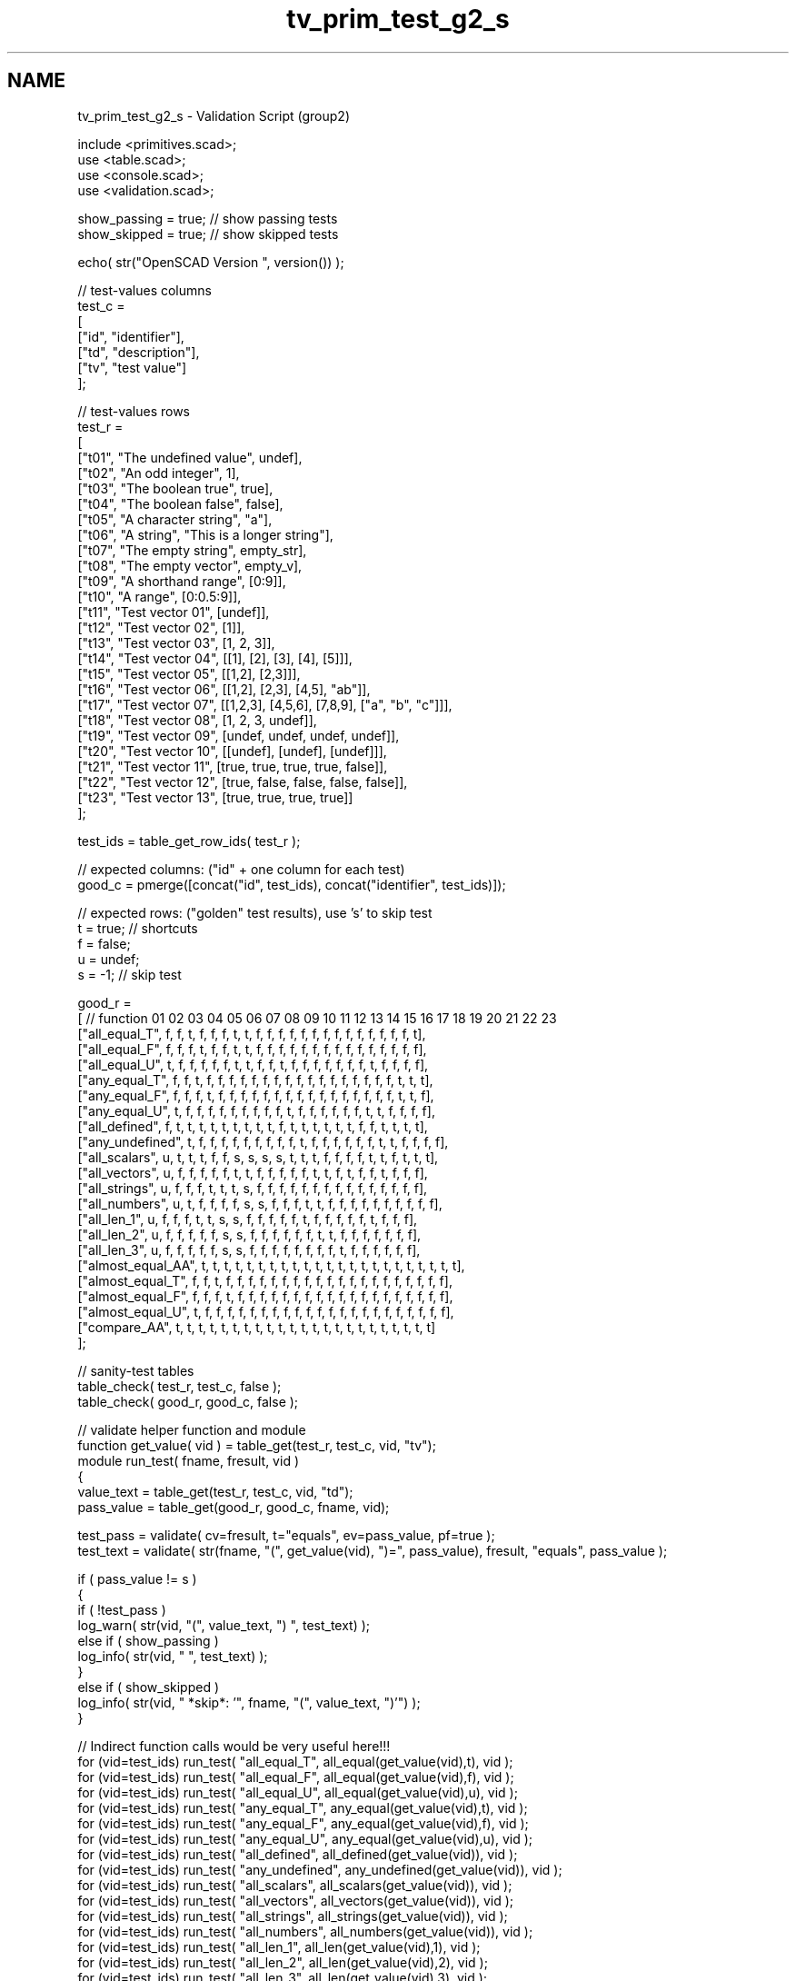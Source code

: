 .TH "tv_prim_test_g2_s" 3 "Sat Feb 4 2017" "Version v0.5" "omdl" \" -*- nroff -*-
.ad l
.nh
.SH NAME
tv_prim_test_g2_s \- Validation Script (group2) 
 
.PP
.nf
        include <primitives\&.scad>;
        use <table\&.scad>;
        use <console\&.scad>;
        use <validation\&.scad>;

        show_passing = true;    // show passing tests
        show_skipped = true;    // show skipped tests

        echo( str("OpenSCAD Version ", version()) );

        // test-values columns
        test_c =
        [
          ["id", "identifier"],
          ["td", "description"],
          ["tv", "test value"]
        ];

        // test-values rows
        test_r =
        [
          ["t01", "The undefined value",        undef],
          ["t02", "An odd integer",             1],
          ["t03", "The boolean true",           true],
          ["t04", "The boolean false",          false],
          ["t05", "A character string",         "a"],
          ["t06", "A string",                   "This is a longer string"],
          ["t07", "The empty string",           empty_str],
          ["t08", "The empty vector",           empty_v],
          ["t09", "A shorthand range",          [0:9]],
          ["t10", "A range",                    [0:0\&.5:9]],
          ["t11", "Test vector 01",             [undef]],
          ["t12", "Test vector 02",             [1]],
          ["t13", "Test vector 03",             [1, 2, 3]],
          ["t14", "Test vector 04",             [[1], [2], [3], [4], [5]]],
          ["t15", "Test vector 05",             [[1,2], [2,3]]],
          ["t16", "Test vector 06",             [[1,2], [2,3], [4,5], "ab"]],
          ["t17", "Test vector 07",             [[1,2,3], [4,5,6], [7,8,9], ["a", "b", "c"]]],
          ["t18", "Test vector 08",             [1, 2, 3, undef]],
          ["t19", "Test vector 09",             [undef, undef, undef, undef]],
          ["t20", "Test vector 10",             [[undef], [undef], [undef]]],
          ["t21", "Test vector 11",             [true, true, true, true, false]],
          ["t22", "Test vector 12",             [true, false, false, false, false]],
          ["t23", "Test vector 13",             [true, true, true, true]]
        ];

        test_ids = table_get_row_ids( test_r );

        // expected columns: ("id" + one column for each test)
        good_c = pmerge([concat("id", test_ids), concat("identifier", test_ids)]);

        // expected rows: ("golden" test results), use 's' to skip test
        t = true;   // shortcuts
        f = false;
        u = undef;
        s = -1;     // skip test

        good_r =
        [ // function         01 02 03 04 05 06 07 08 09 10 11 12 13 14 15 16 17 18 19 20 21 22 23
          ["all_equal_T",     f, f, t, f, f, f, t, t, f, f, f, f, f, f, f, f, f, f, f, f, f, f, t],
          ["all_equal_F",     f, f, f, t, f, f, t, t, f, f, f, f, f, f, f, f, f, f, f, f, f, f, f],
          ["all_equal_U",     t, f, f, f, f, f, t, t, f, f, t, f, f, f, f, f, f, f, t, f, f, f, f],
          ["any_equal_T",     f, f, t, f, f, f, f, f, f, f, f, f, f, f, f, f, f, f, f, f, t, t, t],
          ["any_equal_F",     f, f, f, t, f, f, f, f, f, f, f, f, f, f, f, f, f, f, f, f, t, t, f],
          ["any_equal_U",     t, f, f, f, f, f, f, f, f, f, t, f, f, f, f, f, f, t, t, f, f, f, f],
          ["all_defined",     f, t, t, t, t, t, t, t, t, t, f, t, t, t, t, t, t, f, f, t, t, t, t],
          ["any_undefined",   t, f, f, f, f, f, f, f, f, f, t, f, f, f, f, f, f, t, t, f, f, f, f],
          ["all_scalars",     u, t, t, t, f, f, s, s, s, s, t, t, t, f, f, f, f, t, t, f, t, t, t],
          ["all_vectors",     u, f, f, f, f, f, t, t, f, f, f, f, f, t, t, f, t, f, f, t, f, f, f],
          ["all_strings",     u, f, f, f, t, t, t, s, f, f, f, f, f, f, f, f, f, f, f, f, f, f, f],
          ["all_numbers",     u, t, f, f, f, f, s, s, f, f, f, t, t, f, f, f, f, f, f, f, f, f, f],
          ["all_len_1",       u, f, f, f, t, t, s, s, f, f, f, f, f, t, f, f, f, f, f, t, f, f, f],
          ["all_len_2",       u, f, f, f, f, f, s, s, f, f, f, f, f, f, t, t, f, f, f, f, f, f, f],
          ["all_len_3",       u, f, f, f, f, f, s, s, f, f, f, f, f, f, f, f, t, f, f, f, f, f, f],
          ["almost_equal_AA", t, t, t, t, t, t, t, t, t, t, t, t, t, t, t, t, t, t, t, t, t, t, t],
          ["almost_equal_T",  f, f, t, f, f, f, f, f, f, f, f, f, f, f, f, f, f, f, f, f, f, f, f],
          ["almost_equal_F",  f, f, f, t, f, f, f, f, f, f, f, f, f, f, f, f, f, f, f, f, f, f, f],
          ["almost_equal_U",  t, f, f, f, f, f, f, f, f, f, f, f, f, f, f, f, f, f, f, f, f, f, f],
          ["compare_AA",      t, t, t, t, t, t, t, t, t, t, t, t, t, t, t, t, t, t, t, t, t, t, t]
        ];

        // sanity-test tables
        table_check( test_r, test_c, false );
        table_check( good_r, good_c, false );

        // validate helper function and module
        function get_value( vid ) = table_get(test_r, test_c, vid, "tv");
        module run_test( fname, fresult, vid )
        {
          value_text = table_get(test_r, test_c, vid, "td");
          pass_value = table_get(good_r, good_c, fname, vid);

          test_pass = validate( cv=fresult, t="equals", ev=pass_value, pf=true );
          test_text = validate( str(fname, "(", get_value(vid), ")=", pass_value), fresult, "equals", pass_value );

          if ( pass_value != s )
          {
            if ( !test_pass )
              log_warn( str(vid, "(", value_text, ") ", test_text) );
            else if ( show_passing )
              log_info( str(vid, " ", test_text) );
          }
          else if ( show_skipped )
            log_info( str(vid, " *skip*: '", fname, "(", value_text, ")'") );
        }

        // Indirect function calls would be very useful here!!!
        for (vid=test_ids) run_test( "all_equal_T", all_equal(get_value(vid),t), vid );
        for (vid=test_ids) run_test( "all_equal_F", all_equal(get_value(vid),f), vid );
        for (vid=test_ids) run_test( "all_equal_U", all_equal(get_value(vid),u), vid );
        for (vid=test_ids) run_test( "any_equal_T", any_equal(get_value(vid),t), vid );
        for (vid=test_ids) run_test( "any_equal_F", any_equal(get_value(vid),f), vid );
        for (vid=test_ids) run_test( "any_equal_U", any_equal(get_value(vid),u), vid );
        for (vid=test_ids) run_test( "all_defined", all_defined(get_value(vid)), vid );
        for (vid=test_ids) run_test( "any_undefined", any_undefined(get_value(vid)), vid );
        for (vid=test_ids) run_test( "all_scalars", all_scalars(get_value(vid)), vid );
        for (vid=test_ids) run_test( "all_vectors", all_vectors(get_value(vid)), vid );
        for (vid=test_ids) run_test( "all_strings", all_strings(get_value(vid)), vid );
        for (vid=test_ids) run_test( "all_numbers", all_numbers(get_value(vid)), vid );
        for (vid=test_ids) run_test( "all_len_1", all_len(get_value(vid),1), vid );
        for (vid=test_ids) run_test( "all_len_2", all_len(get_value(vid),2), vid );
        for (vid=test_ids) run_test( "all_len_3", all_len(get_value(vid),3), vid );
        for (vid=test_ids) run_test( "almost_equal_AA", almost_equal(get_value(vid),get_value(vid)), vid );
        for (vid=test_ids) run_test( "almost_equal_T", almost_equal(get_value(vid),t), vid );
        for (vid=test_ids) run_test( "almost_equal_F", almost_equal(get_value(vid),f), vid );
        for (vid=test_ids) run_test( "almost_equal_U", almost_equal(get_value(vid),u), vid );
        for (vid=test_ids) run_test( "compare_AA", compare(get_value(vid),get_value(vid)) == 0, vid );

        // end-of-tests

.fi
.PP
 
